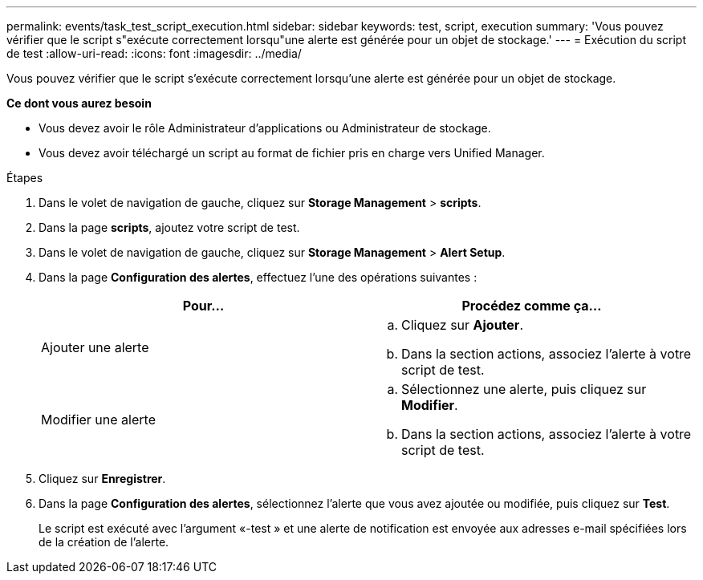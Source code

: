 ---
permalink: events/task_test_script_execution.html 
sidebar: sidebar 
keywords: test, script, execution 
summary: 'Vous pouvez vérifier que le script s"exécute correctement lorsqu"une alerte est générée pour un objet de stockage.' 
---
= Exécution du script de test
:allow-uri-read: 
:icons: font
:imagesdir: ../media/


[role="lead"]
Vous pouvez vérifier que le script s'exécute correctement lorsqu'une alerte est générée pour un objet de stockage.

*Ce dont vous aurez besoin*

* Vous devez avoir le rôle Administrateur d'applications ou Administrateur de stockage.
* Vous devez avoir téléchargé un script au format de fichier pris en charge vers Unified Manager.


.Étapes
. Dans le volet de navigation de gauche, cliquez sur *Storage Management* > *scripts*.
. Dans la page *scripts*, ajoutez votre script de test.
. Dans le volet de navigation de gauche, cliquez sur *Storage Management* > *Alert Setup*.
. Dans la page *Configuration des alertes*, effectuez l'une des opérations suivantes :
+
|===
| Pour... | Procédez comme ça... 


 a| 
Ajouter une alerte
 a| 
.. Cliquez sur *Ajouter*.
.. Dans la section actions, associez l'alerte à votre script de test.




 a| 
Modifier une alerte
 a| 
.. Sélectionnez une alerte, puis cliquez sur *Modifier*.
.. Dans la section actions, associez l'alerte à votre script de test.


|===
. Cliquez sur *Enregistrer*.
. Dans la page *Configuration des alertes*, sélectionnez l'alerte que vous avez ajoutée ou modifiée, puis cliquez sur *Test*.
+
Le script est exécuté avec l'argument «-test » et une alerte de notification est envoyée aux adresses e-mail spécifiées lors de la création de l'alerte.



